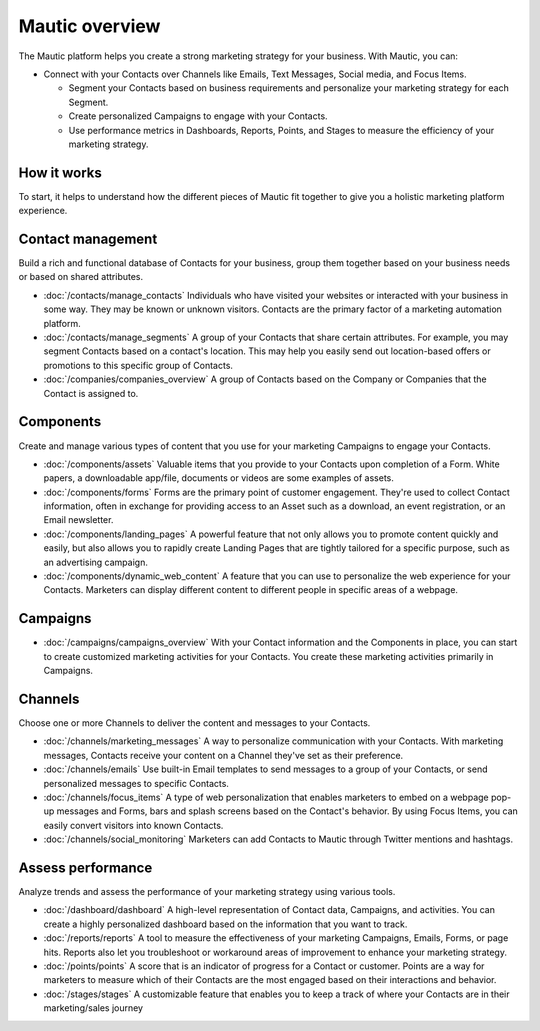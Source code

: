 Mautic overview
===============

The Mautic platform helps you create a strong marketing strategy for your business. With Mautic, you can:


- Connect with your Contacts over Channels like Emails, Text Messages, Social media, and Focus Items.

  - Segment your Contacts based on business requirements and personalize your marketing strategy for each Segment.
  - Create personalized Campaigns to engage with your Contacts.
  - Use performance metrics in Dashboards, Reports, Points, and Stages to measure the efficiency of your marketing strategy.

How it works
************

To start, it helps to understand how the different pieces of Mautic fit together to give you a holistic marketing platform experience.

.. image:: images/mautic-overview.png
   :width: 600
   :align: center
   :alt: Mautic Overview

Contact management
******************

Build a rich and functional database of Contacts for your business, group them together based on your business needs or based on shared attributes.

- :doc:`/contacts/manage_contacts` Individuals who have visited your websites or interacted with your business in some way. They may be known or unknown visitors. Contacts are the primary factor of a marketing automation platform.

- :doc:`/contacts/manage_segments` A group of your Contacts that share certain attributes. For example, you may segment Contacts based on a contact's location. This may help you easily send out location-based offers or promotions to this specific group of Contacts.

- :doc:`/companies/companies_overview` A group of Contacts based on the Company or Companies that the Contact is assigned to.


Components
**********

Create and manage various types of content that you use for your marketing Campaigns to engage your Contacts.

- :doc:`/components/assets` Valuable items that you provide to your Contacts upon completion of a Form. White papers, a downloadable app/file, documents or videos are some examples of assets.

- :doc:`/components/forms` Forms are the primary point of customer engagement. They're used to collect Contact information, often in exchange for providing access to an Asset such as a download, an event registration, or an Email newsletter.

- :doc:`/components/landing_pages` A powerful feature that not only allows you to promote content quickly and easily, but also allows you to rapidly create Landing Pages that are tightly tailored for a specific purpose, such as an advertising campaign.

- :doc:`/components/dynamic_web_content` A feature that you can use to personalize the web experience for your Contacts. Marketers can display different content to different people in specific areas of a webpage.

Campaigns
*********

- :doc:`/campaigns/campaigns_overview` With your Contact information and the Components in place, you can start to create customized marketing activities for your Contacts. You create these marketing activities primarily in Campaigns.

Channels
********

Choose one or more Channels to deliver the content and messages to your Contacts.

- :doc:`/channels/marketing_messages` A way to personalize communication with your Contacts. With marketing messages, Contacts receive your content on a Channel they've set as their preference.

- :doc:`/channels/emails` Use built-in Email templates to send messages to a group of your Contacts, or send personalized messages to specific Contacts.

- :doc:`/channels/focus_items` A type of web personalization that enables marketers to embed on a webpage pop-up messages and Forms, bars and splash screens based on the Contact's behavior. By using Focus Items, you can easily convert visitors into known Contacts.

- :doc:`/channels/social_monitoring` Marketers can add Contacts to Mautic through Twitter mentions and hashtags.

Assess performance
******************

Analyze trends and assess the performance of your marketing strategy using various tools.

- :doc:`/dashboard/dashboard` A high-level representation of Contact data, Campaigns, and activities. You can create a highly personalized dashboard based on the information that you want to track.

- :doc:`/reports/reports` A tool to measure the effectiveness of your marketing Campaigns, Emails, Forms, or page hits. Reports also let you troubleshoot or workaround areas of improvement to enhance your marketing strategy.

- :doc:`/points/points` A score that is an indicator of progress for a Contact or customer. Points are a way for marketers to measure which of their Contacts are the most engaged based on their interactions and behavior.

- :doc:`/stages/stages` A customizable feature that enables you to keep a track of where your Contacts are in their marketing/sales journey